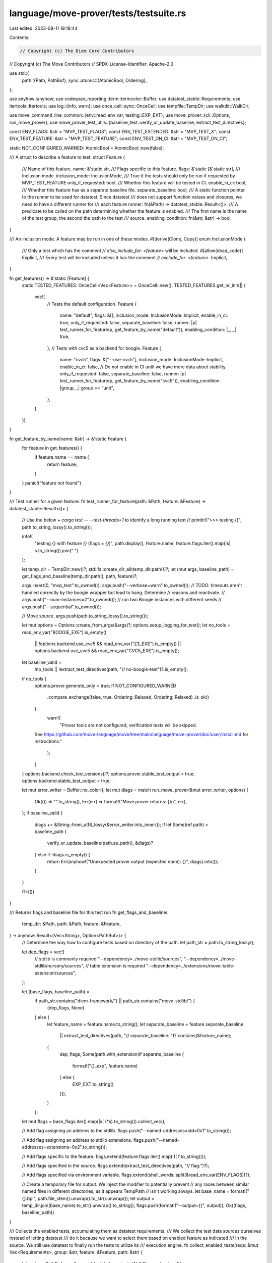 language/move-prover/tests/testsuite.rs
=======================================

Last edited: 2023-08-11 19:18:44

Contents:

.. code-block:: rs

    // Copyright (c) The Diem Core Contributors
// Copyright (c) The Move Contributors
// SPDX-License-Identifier: Apache-2.0

use std::{
    path::{Path, PathBuf},
    sync::atomic::{AtomicBool, Ordering},
};

use anyhow::anyhow;
use codespan_reporting::term::termcolor::Buffer;
use datatest_stable::Requirements;
use itertools::Itertools;
use log::{info, warn};
use once_cell::sync::OnceCell;
use tempfile::TempDir;
use walkdir::WalkDir;

use move_command_line_common::{env::read_env_var, testing::EXP_EXT};
use move_prover::{cli::Options, run_move_prover};
use move_prover_test_utils::{baseline_test::verify_or_update_baseline, extract_test_directives};

const ENV_FLAGS: &str = "MVP_TEST_FLAGS";
const ENV_TEST_EXTENDED: &str = "MVP_TEST_X";
const ENV_TEST_FEATURE: &str = "MVP_TEST_FEATURE";
const ENV_TEST_ON_CI: &str = "MVP_TEST_ON_CI";

static NOT_CONFIGURED_WARNED: AtomicBool = AtomicBool::new(false);

/// A struct to describe a feature to test.
struct Feature {
    /// Name of this feature.
    name: &'static str,
    /// Flags specific to this feature.
    flags: &'static [&'static str],
    /// Inclusion mode.
    inclusion_mode: InclusionMode,
    /// True if the tests should only be run if requested by MVP_TEST_FEATURE
    only_if_requested: bool,
    /// Whether this feature will be tested in CI.
    enable_in_ci: bool,
    /// Whether this feature has as a separate baseline file.
    separate_baseline: bool,
    /// A static function pointer to the runner to be used for datatest. Since datatest
    /// does not support function values and closures, we need to have a different runner for
    /// each feature
    runner: fn(&Path) -> datatest_stable::Result<()>,
    /// A predicate to be called on the path determining whether the feature is enabled.
    /// The first name is the name of the test group, the second the path to the test
    /// source.
    enabling_condition: fn(&str, &str) -> bool,
}

/// An inclusion mode. A feature may be run in one of these modes.
#[derive(Clone, Copy)]
enum InclusionMode {
    /// Only a test which has the comment `// also_include_for: <feature>` will be included.
    #[allow(dead_code)]
    Explicit,
    /// Every test will be included unless it has the comment `// exclude_for: <feature>`.
    Implicit,
}

fn get_features() -> &'static [Feature] {
    static TESTED_FEATURES: OnceCell<Vec<Feature>> = OnceCell::new();
    TESTED_FEATURES.get_or_init(|| {
        vec![
            // Tests the default configuration.
            Feature {
                name: "default",
                flags: &[],
                inclusion_mode: InclusionMode::Implicit,
                enable_in_ci: true,
                only_if_requested: false,
                separate_baseline: false,
                runner: |p| test_runner_for_feature(p, get_feature_by_name("default")),
                enabling_condition: |_, _| true,
            },
            // Tests with cvc5 as a backend for boogie.
            Feature {
                name: "cvc5",
                flags: &["--use-cvc5"],
                inclusion_mode: InclusionMode::Implicit,
                enable_in_ci: false, // Do not enable in CI until we have more data about stability
                only_if_requested: false,
                separate_baseline: false,
                runner: |p| test_runner_for_feature(p, get_feature_by_name("cvc5")),
                enabling_condition: |group, _| group == "unit",
            },
        ]
    })
}

fn get_feature_by_name(name: &str) -> &'static Feature {
    for feature in get_features() {
        if feature.name == name {
            return feature;
        }
    }
    panic!("feature not found")
}

/// Test runner for a given feature.
fn test_runner_for_feature(path: &Path, feature: &Feature) -> datatest_stable::Result<()> {
    // Use the below + `cargo test -- --test-threads=1` to identify a long running test
    // println!(">>> testing {}", path.to_string_lossy().to_string());

    info!(
        "testing {} with feature `{}` (flags = `{}`)",
        path.display(),
        feature.name,
        feature.flags.iter().map(|s| s.to_string()).join(" ")
    );

    let temp_dir = TempDir::new()?;
    std::fs::create_dir_all(temp_dir.path())?;
    let (mut args, baseline_path) = get_flags_and_baseline(temp_dir.path(), path, feature)?;

    args.insert(0, "mvp_test".to_owned());
    args.push("--verbose=warn".to_owned());
    // TODO: timeouts aren't handled correctly by the boogie wrapper but lead to hang. Determine
    //   reasons and reactivate.
    // args.push("--num-instances=2".to_owned()); // run two Boogie instances with different seeds
    // args.push("--sequential".to_owned());

    // Move source.
    args.push(path.to_string_lossy().to_string());

    let mut options = Options::create_from_args(&args)?;
    options.setup_logging_for_test();
    let no_tools = read_env_var("BOOGIE_EXE").is_empty()
        || !options.backend.use_cvc5 && read_env_var("Z3_EXE").is_empty()
        || options.backend.use_cvc5 && read_env_var("CVC5_EXE").is_empty();
    let baseline_valid =
        !no_tools || !extract_test_directives(path, "// no-boogie-test")?.is_empty();

    if no_tools {
        options.prover.generate_only = true;
        if NOT_CONFIGURED_WARNED
            .compare_exchange(false, true, Ordering::Relaxed, Ordering::Relaxed)
            .is_ok()
        {
            warn!(
                "Prover tools are not configured, verification tests will be skipped. \
        See https://github.com/move-language/move/tree/main/language/move-prover/doc/user/install.md \
        for instructions."
            );
        }
    }
    options.backend.check_tool_versions()?;
    options.prover.stable_test_output = true;
    options.backend.stable_test_output = true;

    let mut error_writer = Buffer::no_color();
    let mut diags = match run_move_prover(&mut error_writer, options) {
        Ok(()) => "".to_string(),
        Err(err) => format!("Move prover returns: {}\n", err),
    };
    if baseline_valid {
        diags += &String::from_utf8_lossy(&error_writer.into_inner());
        if let Some(ref path) = baseline_path {
            verify_or_update_baseline(path.as_path(), &diags)?
        } else if !diags.is_empty() {
            return Err(anyhow!("Unexpected prover output (expected none): {}", diags).into());
        }
    }

    Ok(())
}

/// Returns flags and baseline file for this test run
fn get_flags_and_baseline(
    temp_dir: &Path,
    path: &Path,
    feature: &Feature,
) -> anyhow::Result<(Vec<String>, Option<PathBuf>)> {
    // Determine the way how to configure tests based on directory of the path.
    let path_str = path.to_string_lossy();

    let dep_flags = vec![
        // stdlib is commonly required
        "--dependency=../move-stdlib/sources",
        "--dependency=../move-stdlib/nursery/sources",
        // table extension is required
        "--dependency=../extensions/move-table-extension/sources",
    ];

    let (base_flags, baseline_path) =
        if path_str.contains("diem-framework/") || path_str.contains("move-stdlib/") {
            (dep_flags, None)
        } else {
            let feature_name = feature.name.to_string();
            let separate_baseline = feature.separate_baseline
                || extract_test_directives(path, "// separate_baseline: ")?.contains(&feature_name);
            (
                dep_flags,
                Some(path.with_extension(if separate_baseline {
                    format!("{}_exp", feature.name)
                } else {
                    EXP_EXT.to_string()
                })),
            )
        };
    let mut flags = base_flags.iter().map(|s| (*s).to_string()).collect_vec();

    // Add flag assigning an address to the stdlib.
    flags.push("--named-addresses=std=0x1".to_string());

    // Add flag assigning an address to stdlib extensions.
    flags.push("--named-addresses=extensions=0x2".to_string());

    // Add flags specific to the feature.
    flags.extend(feature.flags.iter().map(|f| f.to_string()));

    // Add flags specified in the source.
    flags.extend(extract_test_directives(path, "// flag:")?);

    // Add flags specified via environment variable.
    flags.extend(shell_words::split(&read_env_var(ENV_FLAGS))?);

    // Create a temporary file for output. We inject the modifier to potentially prevent
    // any races between similar named files in different directories, as it appears TempPath
    // isn't working always.
    let base_name = format!("{}.bpl", path.file_stem().unwrap().to_str().unwrap());
    let output = temp_dir.join(base_name).to_str().unwrap().to_string();
    flags.push(format!("--output={}", output));
    Ok((flags, baseline_path))
}

/// Collects the enabled tests, accumulating them as datatest requirements.
/// We collect the test data sources ourselves instead of letting datatest
/// do it because we want to select them based on enabled feature as indicated
/// in the source. We still use datatest to finally run the tests to utilize its
/// execution engine.
fn collect_enabled_tests(reqs: &mut Vec<Requirements>, group: &str, feature: &Feature, path: &str) {
    let mut p = PathBuf::new();
    p.push(path);
    for entry in WalkDir::new(p.clone())
        .follow_links(false)
        .min_depth(1)
        .into_iter()
        .flatten()
    {
        if !entry.file_name().to_string_lossy().ends_with(".move") {
            continue;
        }

        let path = entry.path();
        let mut included = match feature.inclusion_mode {
            InclusionMode::Implicit => !extract_test_directives(path, "// exclude_for: ")
                .unwrap_or_default()
                .iter()
                .any(|s| s.as_str() == feature.name),
            InclusionMode::Explicit => extract_test_directives(path, "// also_include_for: ")
                .unwrap_or_default()
                .iter()
                .any(|s| s.as_str() == feature.name),
        };
        if included && read_env_var(ENV_TEST_ON_CI) == "1" {
            included = feature.enable_in_ci
                && extract_test_directives(path, "// no_ci:")
                    .unwrap_or_default()
                    .is_empty();
        }
        let root_str = p.to_string_lossy().to_string();
        let path_str = path.to_string_lossy().to_string();
        if included {
            included = (feature.enabling_condition)(group, &path_str);
        }
        if included {
            reqs.push(Requirements::new(
                feature.runner,
                format!("prover {}[{}]", group, feature.name),
                root_str,
                path_str,
            ));
        }
    }
}

// Test entry point based on datatest runner.
fn main() {
    let mut reqs = vec![];
    for feature in get_features() {
        // Evaluate whether the user narrowed which feature to test.
        let feature_narrow = read_env_var(ENV_TEST_FEATURE);
        if !feature_narrow.is_empty() && feature.name != feature_narrow {
            continue;
        }
        if feature_narrow.is_empty() && feature.only_if_requested {
            continue;
        }
        // Check whether we are running extended tests
        if read_env_var(ENV_TEST_EXTENDED) == "1" {
            collect_enabled_tests(&mut reqs, "extended", feature, "tests/xsources");
        } else {
            collect_enabled_tests(&mut reqs, "unit", feature, "tests/sources");
        }
    }
    datatest_stable::runner(&reqs);
}


